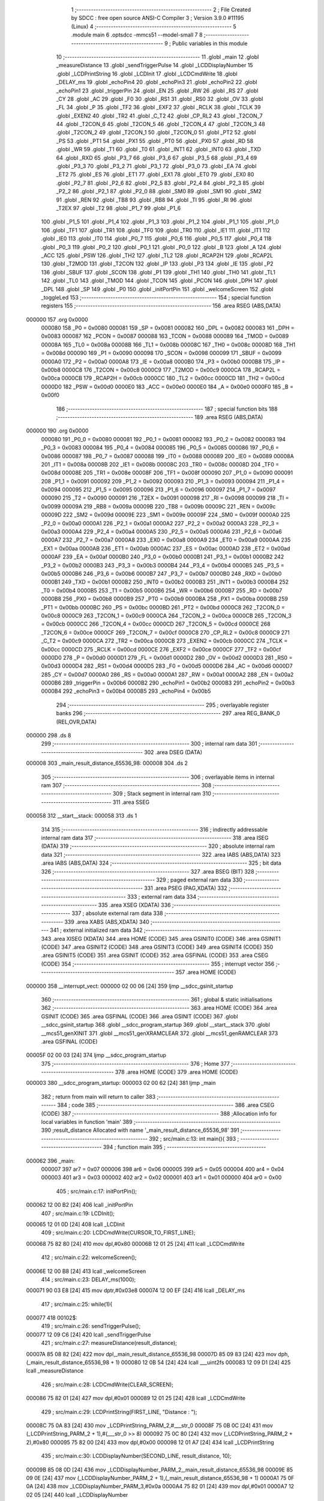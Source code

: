                                       1 ;--------------------------------------------------------
                                      2 ; File Created by SDCC : free open source ANSI-C Compiler
                                      3 ; Version 3.9.0 #11195 (Linux)
                                      4 ;--------------------------------------------------------
                                      5 	.module main
                                      6 	.optsdcc -mmcs51 --model-small
                                      7 	
                                      8 ;--------------------------------------------------------
                                      9 ; Public variables in this module
                                     10 ;--------------------------------------------------------
                                     11 	.globl _main
                                     12 	.globl _measureDistance
                                     13 	.globl _sendTriggerPulse
                                     14 	.globl _LCDDisplayNumber
                                     15 	.globl _LCDPrintString
                                     16 	.globl _LCDInit
                                     17 	.globl _LCDCmdWrite
                                     18 	.globl _DELAY_ms
                                     19 	.globl _echoPin4
                                     20 	.globl _echoPin3
                                     21 	.globl _echoPin2
                                     22 	.globl _echoPin1
                                     23 	.globl _triggerPin
                                     24 	.globl _EN
                                     25 	.globl _RW
                                     26 	.globl _RS
                                     27 	.globl _CY
                                     28 	.globl _AC
                                     29 	.globl _F0
                                     30 	.globl _RS1
                                     31 	.globl _RS0
                                     32 	.globl _OV
                                     33 	.globl _FL
                                     34 	.globl _P
                                     35 	.globl _TF2
                                     36 	.globl _EXF2
                                     37 	.globl _RCLK
                                     38 	.globl _TCLK
                                     39 	.globl _EXEN2
                                     40 	.globl _TR2
                                     41 	.globl _C_T2
                                     42 	.globl _CP_RL2
                                     43 	.globl _T2CON_7
                                     44 	.globl _T2CON_6
                                     45 	.globl _T2CON_5
                                     46 	.globl _T2CON_4
                                     47 	.globl _T2CON_3
                                     48 	.globl _T2CON_2
                                     49 	.globl _T2CON_1
                                     50 	.globl _T2CON_0
                                     51 	.globl _PT2
                                     52 	.globl _PS
                                     53 	.globl _PT1
                                     54 	.globl _PX1
                                     55 	.globl _PT0
                                     56 	.globl _PX0
                                     57 	.globl _RD
                                     58 	.globl _WR
                                     59 	.globl _T1
                                     60 	.globl _T0
                                     61 	.globl _INT1
                                     62 	.globl _INT0
                                     63 	.globl _TXD
                                     64 	.globl _RXD
                                     65 	.globl _P3_7
                                     66 	.globl _P3_6
                                     67 	.globl _P3_5
                                     68 	.globl _P3_4
                                     69 	.globl _P3_3
                                     70 	.globl _P3_2
                                     71 	.globl _P3_1
                                     72 	.globl _P3_0
                                     73 	.globl _EA
                                     74 	.globl _ET2
                                     75 	.globl _ES
                                     76 	.globl _ET1
                                     77 	.globl _EX1
                                     78 	.globl _ET0
                                     79 	.globl _EX0
                                     80 	.globl _P2_7
                                     81 	.globl _P2_6
                                     82 	.globl _P2_5
                                     83 	.globl _P2_4
                                     84 	.globl _P2_3
                                     85 	.globl _P2_2
                                     86 	.globl _P2_1
                                     87 	.globl _P2_0
                                     88 	.globl _SM0
                                     89 	.globl _SM1
                                     90 	.globl _SM2
                                     91 	.globl _REN
                                     92 	.globl _TB8
                                     93 	.globl _RB8
                                     94 	.globl _TI
                                     95 	.globl _RI
                                     96 	.globl _T2EX
                                     97 	.globl _T2
                                     98 	.globl _P1_7
                                     99 	.globl _P1_6
                                    100 	.globl _P1_5
                                    101 	.globl _P1_4
                                    102 	.globl _P1_3
                                    103 	.globl _P1_2
                                    104 	.globl _P1_1
                                    105 	.globl _P1_0
                                    106 	.globl _TF1
                                    107 	.globl _TR1
                                    108 	.globl _TF0
                                    109 	.globl _TR0
                                    110 	.globl _IE1
                                    111 	.globl _IT1
                                    112 	.globl _IE0
                                    113 	.globl _IT0
                                    114 	.globl _P0_7
                                    115 	.globl _P0_6
                                    116 	.globl _P0_5
                                    117 	.globl _P0_4
                                    118 	.globl _P0_3
                                    119 	.globl _P0_2
                                    120 	.globl _P0_1
                                    121 	.globl _P0_0
                                    122 	.globl _B
                                    123 	.globl _A
                                    124 	.globl _ACC
                                    125 	.globl _PSW
                                    126 	.globl _TH2
                                    127 	.globl _TL2
                                    128 	.globl _RCAP2H
                                    129 	.globl _RCAP2L
                                    130 	.globl _T2MOD
                                    131 	.globl _T2CON
                                    132 	.globl _IP
                                    133 	.globl _P3
                                    134 	.globl _IE
                                    135 	.globl _P2
                                    136 	.globl _SBUF
                                    137 	.globl _SCON
                                    138 	.globl _P1
                                    139 	.globl _TH1
                                    140 	.globl _TH0
                                    141 	.globl _TL1
                                    142 	.globl _TL0
                                    143 	.globl _TMOD
                                    144 	.globl _TCON
                                    145 	.globl _PCON
                                    146 	.globl _DPH
                                    147 	.globl _DPL
                                    148 	.globl _SP
                                    149 	.globl _P0
                                    150 	.globl _initPortPin
                                    151 	.globl _welcomeScreen
                                    152 	.globl _toggleLed
                                    153 ;--------------------------------------------------------
                                    154 ; special function registers
                                    155 ;--------------------------------------------------------
                                    156 	.area RSEG    (ABS,DATA)
      000000                        157 	.org 0x0000
                           000080   158 _P0	=	0x0080
                           000081   159 _SP	=	0x0081
                           000082   160 _DPL	=	0x0082
                           000083   161 _DPH	=	0x0083
                           000087   162 _PCON	=	0x0087
                           000088   163 _TCON	=	0x0088
                           000089   164 _TMOD	=	0x0089
                           00008A   165 _TL0	=	0x008a
                           00008B   166 _TL1	=	0x008b
                           00008C   167 _TH0	=	0x008c
                           00008D   168 _TH1	=	0x008d
                           000090   169 _P1	=	0x0090
                           000098   170 _SCON	=	0x0098
                           000099   171 _SBUF	=	0x0099
                           0000A0   172 _P2	=	0x00a0
                           0000A8   173 _IE	=	0x00a8
                           0000B0   174 _P3	=	0x00b0
                           0000B8   175 _IP	=	0x00b8
                           0000C8   176 _T2CON	=	0x00c8
                           0000C9   177 _T2MOD	=	0x00c9
                           0000CA   178 _RCAP2L	=	0x00ca
                           0000CB   179 _RCAP2H	=	0x00cb
                           0000CC   180 _TL2	=	0x00cc
                           0000CD   181 _TH2	=	0x00cd
                           0000D0   182 _PSW	=	0x00d0
                           0000E0   183 _ACC	=	0x00e0
                           0000E0   184 _A	=	0x00e0
                           0000F0   185 _B	=	0x00f0
                                    186 ;--------------------------------------------------------
                                    187 ; special function bits
                                    188 ;--------------------------------------------------------
                                    189 	.area RSEG    (ABS,DATA)
      000000                        190 	.org 0x0000
                           000080   191 _P0_0	=	0x0080
                           000081   192 _P0_1	=	0x0081
                           000082   193 _P0_2	=	0x0082
                           000083   194 _P0_3	=	0x0083
                           000084   195 _P0_4	=	0x0084
                           000085   196 _P0_5	=	0x0085
                           000086   197 _P0_6	=	0x0086
                           000087   198 _P0_7	=	0x0087
                           000088   199 _IT0	=	0x0088
                           000089   200 _IE0	=	0x0089
                           00008A   201 _IT1	=	0x008a
                           00008B   202 _IE1	=	0x008b
                           00008C   203 _TR0	=	0x008c
                           00008D   204 _TF0	=	0x008d
                           00008E   205 _TR1	=	0x008e
                           00008F   206 _TF1	=	0x008f
                           000090   207 _P1_0	=	0x0090
                           000091   208 _P1_1	=	0x0091
                           000092   209 _P1_2	=	0x0092
                           000093   210 _P1_3	=	0x0093
                           000094   211 _P1_4	=	0x0094
                           000095   212 _P1_5	=	0x0095
                           000096   213 _P1_6	=	0x0096
                           000097   214 _P1_7	=	0x0097
                           000090   215 _T2	=	0x0090
                           000091   216 _T2EX	=	0x0091
                           000098   217 _RI	=	0x0098
                           000099   218 _TI	=	0x0099
                           00009A   219 _RB8	=	0x009a
                           00009B   220 _TB8	=	0x009b
                           00009C   221 _REN	=	0x009c
                           00009D   222 _SM2	=	0x009d
                           00009E   223 _SM1	=	0x009e
                           00009F   224 _SM0	=	0x009f
                           0000A0   225 _P2_0	=	0x00a0
                           0000A1   226 _P2_1	=	0x00a1
                           0000A2   227 _P2_2	=	0x00a2
                           0000A3   228 _P2_3	=	0x00a3
                           0000A4   229 _P2_4	=	0x00a4
                           0000A5   230 _P2_5	=	0x00a5
                           0000A6   231 _P2_6	=	0x00a6
                           0000A7   232 _P2_7	=	0x00a7
                           0000A8   233 _EX0	=	0x00a8
                           0000A9   234 _ET0	=	0x00a9
                           0000AA   235 _EX1	=	0x00aa
                           0000AB   236 _ET1	=	0x00ab
                           0000AC   237 _ES	=	0x00ac
                           0000AD   238 _ET2	=	0x00ad
                           0000AF   239 _EA	=	0x00af
                           0000B0   240 _P3_0	=	0x00b0
                           0000B1   241 _P3_1	=	0x00b1
                           0000B2   242 _P3_2	=	0x00b2
                           0000B3   243 _P3_3	=	0x00b3
                           0000B4   244 _P3_4	=	0x00b4
                           0000B5   245 _P3_5	=	0x00b5
                           0000B6   246 _P3_6	=	0x00b6
                           0000B7   247 _P3_7	=	0x00b7
                           0000B0   248 _RXD	=	0x00b0
                           0000B1   249 _TXD	=	0x00b1
                           0000B2   250 _INT0	=	0x00b2
                           0000B3   251 _INT1	=	0x00b3
                           0000B4   252 _T0	=	0x00b4
                           0000B5   253 _T1	=	0x00b5
                           0000B6   254 _WR	=	0x00b6
                           0000B7   255 _RD	=	0x00b7
                           0000B8   256 _PX0	=	0x00b8
                           0000B9   257 _PT0	=	0x00b9
                           0000BA   258 _PX1	=	0x00ba
                           0000BB   259 _PT1	=	0x00bb
                           0000BC   260 _PS	=	0x00bc
                           0000BD   261 _PT2	=	0x00bd
                           0000C8   262 _T2CON_0	=	0x00c8
                           0000C9   263 _T2CON_1	=	0x00c9
                           0000CA   264 _T2CON_2	=	0x00ca
                           0000CB   265 _T2CON_3	=	0x00cb
                           0000CC   266 _T2CON_4	=	0x00cc
                           0000CD   267 _T2CON_5	=	0x00cd
                           0000CE   268 _T2CON_6	=	0x00ce
                           0000CF   269 _T2CON_7	=	0x00cf
                           0000C8   270 _CP_RL2	=	0x00c8
                           0000C9   271 _C_T2	=	0x00c9
                           0000CA   272 _TR2	=	0x00ca
                           0000CB   273 _EXEN2	=	0x00cb
                           0000CC   274 _TCLK	=	0x00cc
                           0000CD   275 _RCLK	=	0x00cd
                           0000CE   276 _EXF2	=	0x00ce
                           0000CF   277 _TF2	=	0x00cf
                           0000D0   278 _P	=	0x00d0
                           0000D1   279 _FL	=	0x00d1
                           0000D2   280 _OV	=	0x00d2
                           0000D3   281 _RS0	=	0x00d3
                           0000D4   282 _RS1	=	0x00d4
                           0000D5   283 _F0	=	0x00d5
                           0000D6   284 _AC	=	0x00d6
                           0000D7   285 _CY	=	0x00d7
                           0000A0   286 _RS	=	0x00a0
                           0000A1   287 _RW	=	0x00a1
                           0000A2   288 _EN	=	0x00a2
                           0000B6   289 _triggerPin	=	0x00b6
                           0000B2   290 _echoPin1	=	0x00b2
                           0000B3   291 _echoPin2	=	0x00b3
                           0000B4   292 _echoPin3	=	0x00b4
                           0000B5   293 _echoPin4	=	0x00b5
                                    294 ;--------------------------------------------------------
                                    295 ; overlayable register banks
                                    296 ;--------------------------------------------------------
                                    297 	.area REG_BANK_0	(REL,OVR,DATA)
      000000                        298 	.ds 8
                                    299 ;--------------------------------------------------------
                                    300 ; internal ram data
                                    301 ;--------------------------------------------------------
                                    302 	.area DSEG    (DATA)
      000008                        303 _main_result_distance_65536_98:
      000008                        304 	.ds 2
                                    305 ;--------------------------------------------------------
                                    306 ; overlayable items in internal ram 
                                    307 ;--------------------------------------------------------
                                    308 ;--------------------------------------------------------
                                    309 ; Stack segment in internal ram 
                                    310 ;--------------------------------------------------------
                                    311 	.area	SSEG
      000058                        312 __start__stack:
      000058                        313 	.ds	1
                                    314 
                                    315 ;--------------------------------------------------------
                                    316 ; indirectly addressable internal ram data
                                    317 ;--------------------------------------------------------
                                    318 	.area ISEG    (DATA)
                                    319 ;--------------------------------------------------------
                                    320 ; absolute internal ram data
                                    321 ;--------------------------------------------------------
                                    322 	.area IABS    (ABS,DATA)
                                    323 	.area IABS    (ABS,DATA)
                                    324 ;--------------------------------------------------------
                                    325 ; bit data
                                    326 ;--------------------------------------------------------
                                    327 	.area BSEG    (BIT)
                                    328 ;--------------------------------------------------------
                                    329 ; paged external ram data
                                    330 ;--------------------------------------------------------
                                    331 	.area PSEG    (PAG,XDATA)
                                    332 ;--------------------------------------------------------
                                    333 ; external ram data
                                    334 ;--------------------------------------------------------
                                    335 	.area XSEG    (XDATA)
                                    336 ;--------------------------------------------------------
                                    337 ; absolute external ram data
                                    338 ;--------------------------------------------------------
                                    339 	.area XABS    (ABS,XDATA)
                                    340 ;--------------------------------------------------------
                                    341 ; external initialized ram data
                                    342 ;--------------------------------------------------------
                                    343 	.area XISEG   (XDATA)
                                    344 	.area HOME    (CODE)
                                    345 	.area GSINIT0 (CODE)
                                    346 	.area GSINIT1 (CODE)
                                    347 	.area GSINIT2 (CODE)
                                    348 	.area GSINIT3 (CODE)
                                    349 	.area GSINIT4 (CODE)
                                    350 	.area GSINIT5 (CODE)
                                    351 	.area GSINIT  (CODE)
                                    352 	.area GSFINAL (CODE)
                                    353 	.area CSEG    (CODE)
                                    354 ;--------------------------------------------------------
                                    355 ; interrupt vector 
                                    356 ;--------------------------------------------------------
                                    357 	.area HOME    (CODE)
      000000                        358 __interrupt_vect:
      000000 02 00 06         [24]  359 	ljmp	__sdcc_gsinit_startup
                                    360 ;--------------------------------------------------------
                                    361 ; global & static initialisations
                                    362 ;--------------------------------------------------------
                                    363 	.area HOME    (CODE)
                                    364 	.area GSINIT  (CODE)
                                    365 	.area GSFINAL (CODE)
                                    366 	.area GSINIT  (CODE)
                                    367 	.globl __sdcc_gsinit_startup
                                    368 	.globl __sdcc_program_startup
                                    369 	.globl __start__stack
                                    370 	.globl __mcs51_genXINIT
                                    371 	.globl __mcs51_genXRAMCLEAR
                                    372 	.globl __mcs51_genRAMCLEAR
                                    373 	.area GSFINAL (CODE)
      00005F 02 00 03         [24]  374 	ljmp	__sdcc_program_startup
                                    375 ;--------------------------------------------------------
                                    376 ; Home
                                    377 ;--------------------------------------------------------
                                    378 	.area HOME    (CODE)
                                    379 	.area HOME    (CODE)
      000003                        380 __sdcc_program_startup:
      000003 02 00 62         [24]  381 	ljmp	_main
                                    382 ;	return from main will return to caller
                                    383 ;--------------------------------------------------------
                                    384 ; code
                                    385 ;--------------------------------------------------------
                                    386 	.area CSEG    (CODE)
                                    387 ;------------------------------------------------------------
                                    388 ;Allocation info for local variables in function 'main'
                                    389 ;------------------------------------------------------------
                                    390 ;result_distance           Allocated with name '_main_result_distance_65536_98'
                                    391 ;------------------------------------------------------------
                                    392 ;	src/main.c:13: int main(){
                                    393 ;	-----------------------------------------
                                    394 ;	 function main
                                    395 ;	-----------------------------------------
      000062                        396 _main:
                           000007   397 	ar7 = 0x07
                           000006   398 	ar6 = 0x06
                           000005   399 	ar5 = 0x05
                           000004   400 	ar4 = 0x04
                           000003   401 	ar3 = 0x03
                           000002   402 	ar2 = 0x02
                           000001   403 	ar1 = 0x01
                           000000   404 	ar0 = 0x00
                                    405 ;	src/main.c:17: initPortPin();
      000062 12 00 B2         [24]  406 	lcall	_initPortPin
                                    407 ;	src/main.c:19: LCDInit();
      000065 12 01 0D         [24]  408 	lcall	_LCDInit
                                    409 ;	src/main.c:20: LCDCmdWrite(CURSOR_TO_FIRST_LINE);
      000068 75 82 80         [24]  410 	mov	dpl,#0x80
      00006B 12 01 25         [24]  411 	lcall	_LCDCmdWrite
                                    412 ;	src/main.c:22: welcomeScreen();
      00006E 12 00 B8         [24]  413 	lcall	_welcomeScreen
                                    414 ;	src/main.c:23: DELAY_ms(1000);
      000071 90 03 E8         [24]  415 	mov	dptr,#0x03e8
      000074 12 00 EF         [24]  416 	lcall	_DELAY_ms
                                    417 ;	src/main.c:25: while(1){
      000077                        418 00102$:
                                    419 ;	src/main.c:26: sendTriggerPulse();
      000077 12 09 C6         [24]  420 	lcall	_sendTriggerPulse
                                    421 ;	src/main.c:27: measureDistance(result_distance);
      00007A 85 08 82         [24]  422 	mov	dpl,_main_result_distance_65536_98
      00007D 85 09 83         [24]  423 	mov	dph,(_main_result_distance_65536_98 + 1)
      000080 12 0B 54         [24]  424 	lcall	___uint2fs
      000083 12 09 D1         [24]  425 	lcall	_measureDistance
                                    426 ;	src/main.c:28: LCDCmdWrite(CLEAR_SCREEN);
      000086 75 82 01         [24]  427 	mov	dpl,#0x01
      000089 12 01 25         [24]  428 	lcall	_LCDCmdWrite
                                    429 ;	src/main.c:29: LCDPrintString(FIRST_LINE, "Distance : ");
      00008C 75 0A 83         [24]  430 	mov	_LCDPrintString_PARM_2,#___str_0
      00008F 75 0B 0C         [24]  431 	mov	(_LCDPrintString_PARM_2 + 1),#(___str_0 >> 8)
      000092 75 0C 80         [24]  432 	mov	(_LCDPrintString_PARM_2 + 2),#0x80
      000095 75 82 00         [24]  433 	mov	dpl,#0x00
      000098 12 01 A7         [24]  434 	lcall	_LCDPrintString
                                    435 ;	src/main.c:30: LCDDisplayNumber(SECOND_LINE, result_distance, 10);
      00009B 85 08 0D         [24]  436 	mov	_LCDDisplayNumber_PARM_2,_main_result_distance_65536_98
      00009E 85 09 0E         [24]  437 	mov	(_LCDDisplayNumber_PARM_2 + 1),(_main_result_distance_65536_98 + 1)
      0000A1 75 0F 0A         [24]  438 	mov	_LCDDisplayNumber_PARM_3,#0x0a
      0000A4 75 82 01         [24]  439 	mov	dpl,#0x01
      0000A7 12 02 05         [24]  440 	lcall	_LCDDisplayNumber
                                    441 ;	src/main.c:32: DELAY_ms(500);
      0000AA 90 01 F4         [24]  442 	mov	dptr,#0x01f4
      0000AD 12 00 EF         [24]  443 	lcall	_DELAY_ms
                                    444 ;	src/main.c:34: }
      0000B0 80 C5            [24]  445 	sjmp	00102$
                                    446 ;------------------------------------------------------------
                                    447 ;Allocation info for local variables in function 'initPortPin'
                                    448 ;------------------------------------------------------------
                                    449 ;	src/main.c:36: void initPortPin(){
                                    450 ;	-----------------------------------------
                                    451 ;	 function initPortPin
                                    452 ;	-----------------------------------------
      0000B2                        453 _initPortPin:
                                    454 ;	src/main.c:37: P0_0 = LOW;
                                    455 ;	assignBit
      0000B2 C2 80            [12]  456 	clr	_P0_0
                                    457 ;	src/main.c:38: P2 = 0x00;
      0000B4 75 A0 00         [24]  458 	mov	_P2,#0x00
                                    459 ;	src/main.c:39: }
      0000B7 22               [24]  460 	ret
                                    461 ;------------------------------------------------------------
                                    462 ;Allocation info for local variables in function 'welcomeScreen'
                                    463 ;------------------------------------------------------------
                                    464 ;	src/main.c:41: void welcomeScreen(){
                                    465 ;	-----------------------------------------
                                    466 ;	 function welcomeScreen
                                    467 ;	-----------------------------------------
      0000B8                        468 _welcomeScreen:
                                    469 ;	src/main.c:42: LCDPrintString(FIRST_LINE, "Faiz Ainur Rofiq");
      0000B8 75 0A 8F         [24]  470 	mov	_LCDPrintString_PARM_2,#___str_1
      0000BB 75 0B 0C         [24]  471 	mov	(_LCDPrintString_PARM_2 + 1),#(___str_1 >> 8)
      0000BE 75 0C 80         [24]  472 	mov	(_LCDPrintString_PARM_2 + 2),#0x80
      0000C1 75 82 00         [24]  473 	mov	dpl,#0x00
      0000C4 12 01 A7         [24]  474 	lcall	_LCDPrintString
                                    475 ;	src/main.c:43: LCDPrintString(SECOND_LINE, "Jurnal IT");
      0000C7 75 0A A0         [24]  476 	mov	_LCDPrintString_PARM_2,#___str_2
      0000CA 75 0B 0C         [24]  477 	mov	(_LCDPrintString_PARM_2 + 1),#(___str_2 >> 8)
      0000CD 75 0C 80         [24]  478 	mov	(_LCDPrintString_PARM_2 + 2),#0x80
      0000D0 75 82 01         [24]  479 	mov	dpl,#0x01
                                    480 ;	src/main.c:44: }
      0000D3 02 01 A7         [24]  481 	ljmp	_LCDPrintString
                                    482 ;------------------------------------------------------------
                                    483 ;Allocation info for local variables in function 'toggleLed'
                                    484 ;------------------------------------------------------------
                                    485 ;	src/main.c:46: void toggleLed(){
                                    486 ;	-----------------------------------------
                                    487 ;	 function toggleLed
                                    488 ;	-----------------------------------------
      0000D6                        489 _toggleLed:
                                    490 ;	src/main.c:47: if (!P0_0){
      0000D6 20 80 03         [24]  491 	jb	_P0_0,00102$
                                    492 ;	src/main.c:48: P0_0 = 1;
                                    493 ;	assignBit
      0000D9 D2 80            [12]  494 	setb	_P0_0
      0000DB 22               [24]  495 	ret
      0000DC                        496 00102$:
                                    497 ;	src/main.c:50: P0_0 = 0;
                                    498 ;	assignBit
      0000DC C2 80            [12]  499 	clr	_P0_0
                                    500 ;	src/main.c:52: }
      0000DE 22               [24]  501 	ret
                                    502 	.area CSEG    (CODE)
                                    503 	.area CONST   (CODE)
                                    504 	.area CONST   (CODE)
      000C83                        505 ___str_0:
      000C83 44 69 73 74 61 6E 63   506 	.ascii "Distance : "
             65 20 3A 20
      000C8E 00                     507 	.db 0x00
                                    508 	.area CSEG    (CODE)
                                    509 	.area CONST   (CODE)
      000C8F                        510 ___str_1:
      000C8F 46 61 69 7A 20 41 69   511 	.ascii "Faiz Ainur Rofiq"
             6E 75 72 20 52 6F 66
             69 71
      000C9F 00                     512 	.db 0x00
                                    513 	.area CSEG    (CODE)
                                    514 	.area CONST   (CODE)
      000CA0                        515 ___str_2:
      000CA0 4A 75 72 6E 61 6C 20   516 	.ascii "Jurnal IT"
             49 54
      000CA9 00                     517 	.db 0x00
                                    518 	.area CSEG    (CODE)
                                    519 	.area XINIT   (CODE)
                                    520 	.area CABS    (ABS,CODE)
